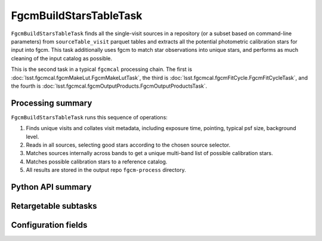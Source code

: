 .. lsst-task-topic:: lsst.fgcmcal.fgcmBuildStarsTable.FgcmBuildStarsTableTask

#######################
FgcmBuildStarsTableTask
#######################

``FgcmBuildStarsTableTask`` finds all the single-visit sources in a repository (or a subset based on command-line parameters) from ``sourceTable_visit`` parquet tables and extracts all the potential photometric calibration stars for input into fgcm.
This task additionally uses fgcm to match star observations into unique stars, and performs as much cleaning of the input catalog as possible.

This is the second task in a typical ``fgcmcal`` processing chain.
The first is :doc:`lsst.fgcmcal.fgcmMakeLut.FgcmMakeLutTask`, the third is :doc:`lsst.fgcmcal.fgcmFitCycle.FgcmFitCycleTask`, and the fourth is :doc:`lsst.fgcmcal.fgcmOutputProducts.FgcmOutputProductsTask`.

.. _lsst.fgcmcal.fgcmBuildStars.FgcmBuildStarsTableTask-summary:

Processing summary
==================

``FgcmBuildStarsTableTask`` runs this sequence of operations:

#. Finds unique visits and collates visit metadata, including exposure time, pointing, typical psf size, background level.

#. Reads in all sources, selecting good stars according to the chosen source selector.

#. Matches sources internally across bands to get a unique multi-band list of possible calibration stars.

#. Matches possible calibration stars to a reference catalog.

#. All results are stored in the output repo ``fgcm-process`` directory.

.. _lsst.fgcmcal.fgcmBuildStarsTable.FgcmBuildStarsTableTask-api:

Python API summary
==================

.. lsst-task-api-summary:: lsst.fgcmcal.fgcmBuildStarsTable.FgcmBuildStarsTableTask

.. _lsst.fgcmcal.fgcmBuildStarsTable.FgcmBuildStarsTableTask-subtasks:

Retargetable subtasks
=====================

.. lsst-task-config-subtasks:: lsst.fgcmcal.fgcmBuildStarsTable.FgcmBuildStarsTableTask

.. _lsst.fgcmcal.fgcmBuildStarsTable.FgcmBuildStarsTableTask-configs:

Configuration fields
====================

.. lsst-task-config-fields:: lsst.fgcmcal.fgcmBuildStarsTable.FgcmBuildStarsTableTask

.. _lsst.fgcmcal.fgcmBuildStarsTable.FgcmBuildStarsTableTask-examples:
